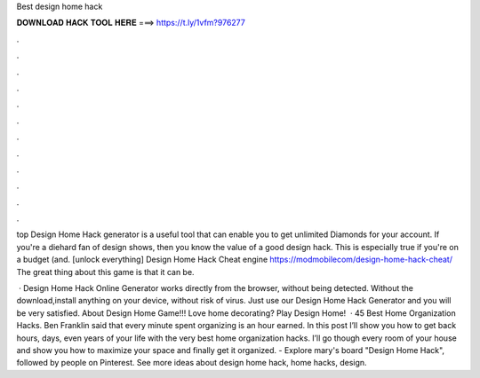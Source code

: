 Best design home hack



𝐃𝐎𝐖𝐍𝐋𝐎𝐀𝐃 𝐇𝐀𝐂𝐊 𝐓𝐎𝐎𝐋 𝐇𝐄𝐑𝐄 ===> https://t.ly/1vfm?976277



.



.



.



.



.



.



.



.



.



.



.



.

top  Design Home Hack generator is a useful tool that can enable you to get unlimited Diamonds for your account. If you're a diehard fan of design shows, then you know the value of a good design hack. This is especially true if you're on a budget (and. [unlock everything] Design Home Hack Cheat engine https://modmobilecom/design-home-hack-cheat/ The great thing about this game is that it can be.

 · Design Home Hack Online Generator works directly from the browser, without being detected. Without the download,install anything on your device, without risk of virus. Just use our Design Home Hack Generator and you will be very satisfied. About Design Home Game!!! Love home decorating? Play Design Home!  · 45 Best Home Organization Hacks. Ben Franklin said that every minute spent organizing is an hour earned. In this post I’ll show you how to get back hours, days, even years of your life with the very best home organization hacks. I’ll go though every room of your house and show you how to maximize your space and finally get it organized. - Explore mary's board "Design Home Hack", followed by people on Pinterest. See more ideas about design home hack, home hacks, design.
